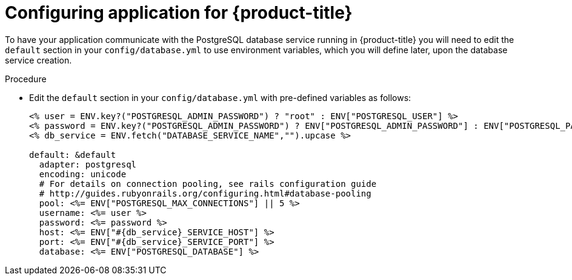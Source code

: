 // Module included in the following assemblies:
// * assembly/images

[id='templates-rails-configuring-application-{context}']
= Configuring application for {product-title}

To have your application communicate with the PostgreSQL database
service running in {product-title} you will need to edit the
`default` section in your `config/database.yml` to use environment
variables, which you will define later, upon the database service creation.

.Procedure

* Edit the `default` section in your `config/database.yml` with
pre-defined variables as follows:
+
----
<% user = ENV.key?("POSTGRESQL_ADMIN_PASSWORD") ? "root" : ENV["POSTGRESQL_USER"] %>
<% password = ENV.key?("POSTGRESQL_ADMIN_PASSWORD") ? ENV["POSTGRESQL_ADMIN_PASSWORD"] : ENV["POSTGRESQL_PASSWORD"] %>
<% db_service = ENV.fetch("DATABASE_SERVICE_NAME","").upcase %>

default: &default
  adapter: postgresql
  encoding: unicode
  # For details on connection pooling, see rails configuration guide
  # http://guides.rubyonrails.org/configuring.html#database-pooling
  pool: <%= ENV["POSTGRESQL_MAX_CONNECTIONS"] || 5 %>
  username: <%= user %>
  password: <%= password %>
  host: <%= ENV["#{db_service}_SERVICE_HOST"] %>
  port: <%= ENV["#{db_service}_SERVICE_PORT"] %>
  database: <%= ENV["POSTGRESQL_DATABASE"] %>
----
